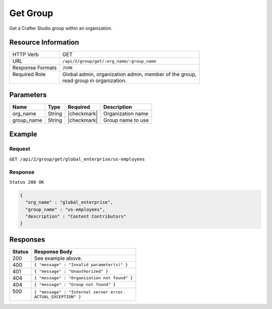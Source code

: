 .. .. include:: /includes/unicode-checkmark.rst

.. _crafter-studio-api-group-get:

=========
Get Group
=========

Get a Crafter Studio group within an organization.

--------------------
Resource Information
--------------------

+----------------------------+-------------------------------------------------------------------+
|| HTTP Verb                 || GET                                                              |
+----------------------------+-------------------------------------------------------------------+
|| URL                       || ``/api/2/group/get/:org_name/:group_name``                       |
+----------------------------+-------------------------------------------------------------------+
|| Response Formats          || ``JSON``                                                         |
+----------------------------+-------------------------------------------------------------------+
|| Required Role             || Global admin, organization admin, member of the group,           |
||                           || read group in organization.                                      |
+----------------------------+-------------------------------------------------------------------+

----------
Parameters
----------

+---------------+-------------+---------------+--------------------------------------------------+
|| Name         || Type       || Required     || Description                                     |
+===============+=============+===============+==================================================+
|| org_name     || String     || |checkmark|  || Organization name                               |
+---------------+-------------+---------------+--------------------------------------------------+
|| group_name   || String     || |checkmark|  || Group name to use                               |
+---------------+-------------+---------------+--------------------------------------------------+

-------
Example
-------

^^^^^^^
Request
^^^^^^^

``GET /api/2/group/get/global_enterprise/us-employees``

^^^^^^^^
Response
^^^^^^^^

``Status 200 OK``

.. code-block:: json

  {
    "org_name" : "global_enterprise",
    "group_name" : "us-employees",
    "description" : "Content Contributors"
  }

---------
Responses
---------

+---------+---------------------------------------------------+
|| Status || Response Body                                    |
+=========+===================================================+
|| 200    || See example above.                               |
+---------+---------------------------------------------------+
|| 400    || ``{ "message" : "Invalid parameter(s)" }``       |
+---------+---------------------------------------------------+
|| 401    || ``{ "message" : "Unauthorized" }``               |
+---------+---------------------------------------------------+
|| 404    || ``{ "message" : "Organization not found" }``     |
+---------+---------------------------------------------------+
|| 404    || ``{ "message" : "Group not found" }``            |
+---------+---------------------------------------------------+
|| 500    || ``{ "message" : "Internal server error.``        |
||        || ``ACTUAL_EXCEPTION" }``                          |
+---------+---------------------------------------------------+
